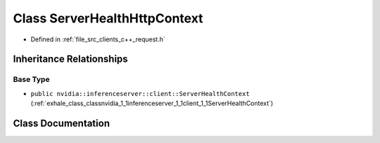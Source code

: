 .. _exhale_class_classnvidia_1_1inferenceserver_1_1client_1_1ServerHealthHttpContext:

Class ServerHealthHttpContext
=============================

- Defined in :ref:`file_src_clients_c++_request.h`


Inheritance Relationships
-------------------------

Base Type
*********

- ``public nvidia::inferenceserver::client::ServerHealthContext`` (:ref:`exhale_class_classnvidia_1_1inferenceserver_1_1client_1_1ServerHealthContext`)


Class Documentation
-------------------


.. doxygenclass:: nvidia::inferenceserver::client::ServerHealthHttpContext
   :members:
   :protected-members:
   :undoc-members: